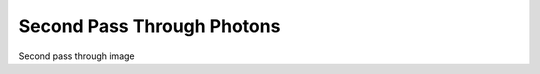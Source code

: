 Second Pass Through Photons
===========================

Second pass through image

.. digraph:: second_pass

    label="Initial Pass Through Image"

    node[shape="box", style=rounded]
       start; end;
    node[shape="diamond", style=""]
       is_last_event[label="is the last event?"]
       is_overlap_ok[label="is the event overlapping\nmore than specified?"]
       is_int_ok[label="is the integral\nwithin bounds?"]
    node[shape="parallelogram", style=""]
       calc_overlap[label="calculate overlap"]
       sort_pixels[label="sort pixels by intensity\nin event nxn box"]
       calc_bgnd[label="calculate background"]
       calc_int[label="calculate integral"]
       calc_com[label="calculate com"]
       calc_2d[label="calculate 2D fit"]
       calc_1d[label="calculate 1D fits"]
       store[label="store values in photon table"]
    node[shape="box", style=""]
       set_start_event[label="move to first event in list"]
       move_to_next_event[label="move to next event"]

    start -> set_start_event
    set_start_event -> calc_overlap
    calc_overlap -> is_overlap_ok
    is_overlap_ok -> is_last_event[label="> overlap_max"]
    is_overlap_ok -> sort_pixels[label="< overlap_max"]
    sort_pixels -> calc_bgnd
    calc_bgnd -> calc_int
    calc_int -> is_int_ok
    is_int_ok -> is_last_event[label="out of bounds"]
    is_int_ok -> calc_com[label="sum_min < int < sum_max"]
    calc_com -> calc_2d
    calc_2d -> calc_1d
    calc_1d -> store
    store -> is_last_event

    is_last_event -> end[label="yes"]
    is_last_event -> move_to_next_event[label="no"]
    move_to_next_event -> calc_overlap